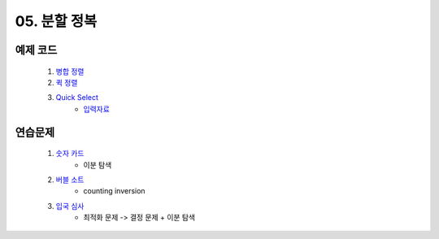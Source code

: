 ﻿

05. 분할 정복
========================================

예제 코드
----------------------------

    #. `병합 정렬 <https://github.com/algocoding/lecture/blob/master/dc/src/MergeSortDemo.java>`_
    #. `퀵 정렬 <https://github.com/algocoding/lecture/blob/master/dc/src/QuickSortDemo.java>`_
    #. `Quick Select <https://github.com/algocoding/lecture/blob/master/dc/src/QuickSelectDemo.java>`_
        - `입력자료 <https://github.com/algocoding/lecture/blob/master/dc/src/quickselect.in>`_

    
연습문제 
----------------------------

    #. `숫자 카드 <https://www.acmicpc.net/problem/10815>`_ 
        - 이분 탐색

    #. `버블 소트 <https://www.acmicpc.net/problem/1517>`_   
        - counting inversion
        
    #. `입국 심사 <https://www.acmicpc.net/problem/3079>`_  
        - 최적화 문제 -> 결정 문제 + 이분 탐색

       

